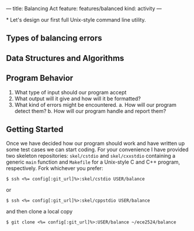 ---
title: Balancing Act
feature: features/balanced
kind: activity
---

*
Let's design our first full Unix-style command line utility.  

** Types of balancing errors
** Data Structures and Algorithms
   
** Program Behavior
   1. What type of input should our program accept
   2. What output will it give and how will it be formatted?
   3. What kind of errors might be encountered.
      a. How will our program detect them?
      b. How will our program handle and report them?

** Getting Started
Once we have decided how our program should work and have written up
some test cases we can start coding.  For your convenience I have
provided two skeleton repositories: ~skel/cstdio~ and ~skel/cxxstdio~
containing a generic ~main~ function and ~Makefile~ for a Unix-style C
and C++ program, respectively.  Fork whichever you prefer:

#+BEGIN_EXAMPLE
$ ssh <%= config[:git_url]%>:skel/cstdio USER/balance
#+END_EXAMPLE

or

#+BEGIN_EXAMPLE
$ ssh <%= config[:git_url]%>:skel/cppstdio USER/balance
#+END_EXAMPLE

and then clone a local copy

#+BEGIN_EXAMPLE
$ git clone <%= config[:git_url]%>:USER/balance ~/ece2524/balance
#+END_EXAMPLE
